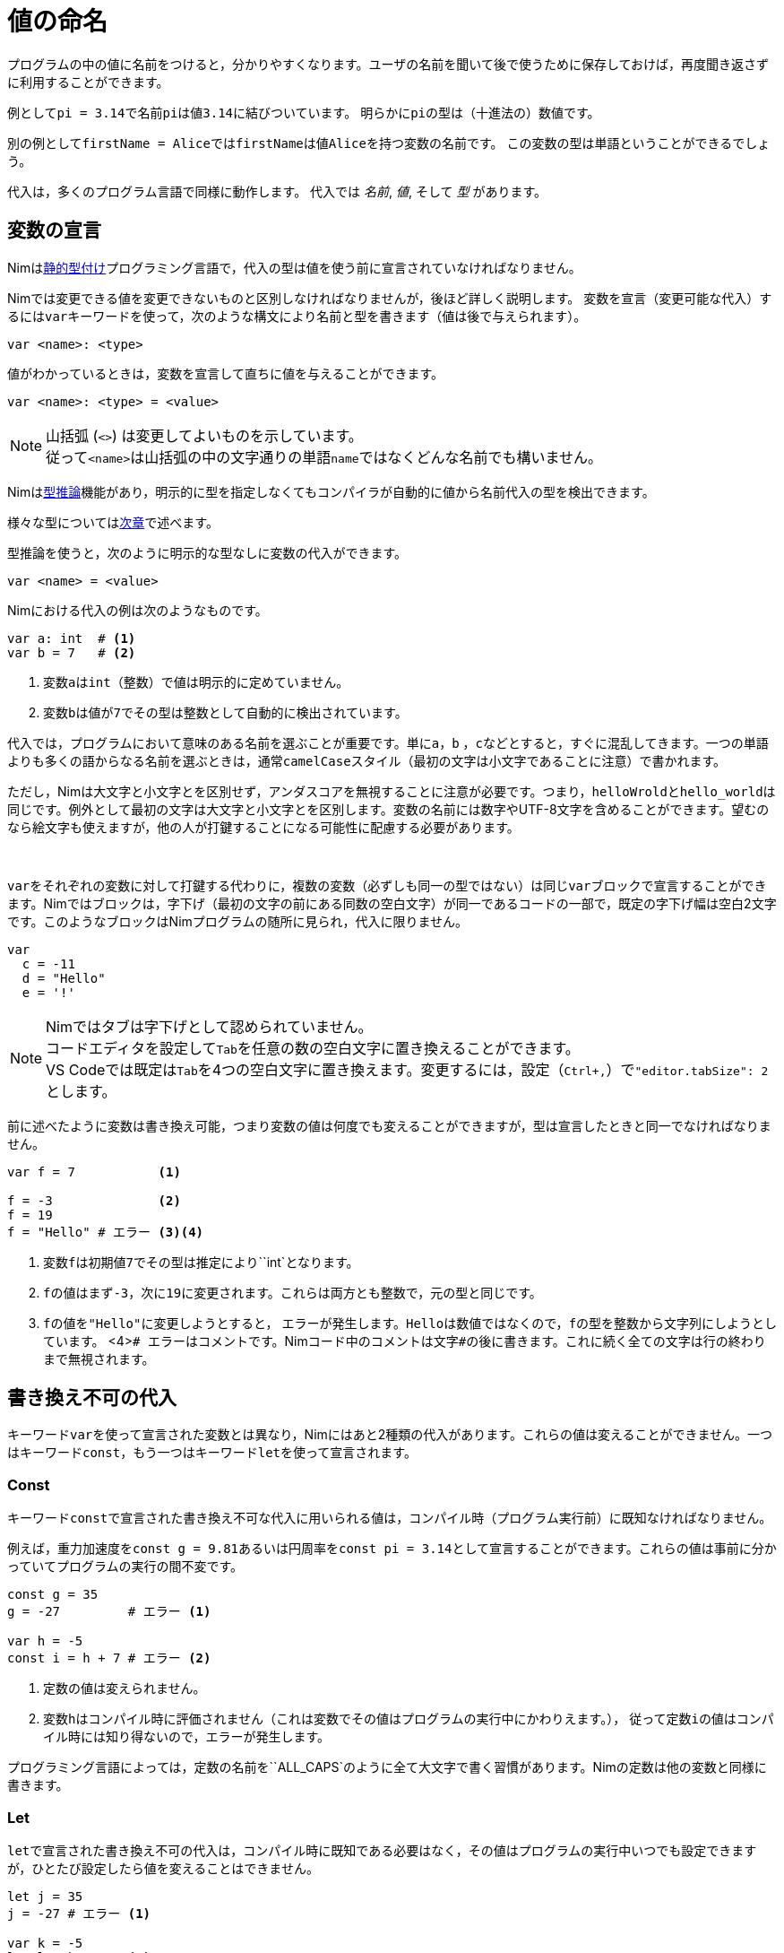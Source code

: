 = 値の命名



プログラムの中の値に名前をつけると，分かりやすくなります。ユーザの名前を聞いて後で使うために保存しておけば，再度聞き返さずに利用することができます。

例として``pi = 3.14``で名前``pi``は値``3.14``に結びついています。
明らかに``pi``の型は（十進法の）数値です。

別の例として``firstName = Alice``では``firstName``は値``Alice``を持つ変数の名前です。
この変数の型は単語ということができるでしょう。

代入は，多くのプログラム言語で同様に動作します。
代入では _名前_, _値_, そして _型_ があります。




== 変数の宣言


Nimはlink:https://en.wikipedia.org/wiki/Type_system#STATIC[静的型付け]プログラミング言語で，代入の型は値を使う前に宣言されていなければなりません。

Nimでは変更できる値を変更できないものと区別しなければなりませんが，後ほど詳しく説明します。
変数を宣言（変更可能な代入）するには``var``キーワードを使って，次のような構文により名前と型を書きます（値は後で与えられます）。
[source]
----
var <name>: <type>
----

値がわかっているときは，変数を宣言して直ちに値を与えることができます。
[source]
----
var <name>: <type> = <value>
----
NOTE: 山括弧 (`<>`) は変更してよいものを示しています。 +
従って``<name>``は山括弧の中の文字通りの単語``name``ではなくどんな名前でも構いません。


Nimはlink:https://en.wikipedia.org/wiki/Type_inference[型推論]機能があり，明示的に型を指定しなくてもコンパイラが自動的に値から名前代入の型を検出できます。

様々な型については<<_基本データ型, 次章>>で述べます。

型推論を使うと，次のように明示的な型なしに変数の代入ができます。
[source]
----
var <name> = <value>
----


Nimにおける代入の例は次のようなものです。
[source]
----
var a: int  # <1>
var b = 7   # <2>
----
<1> 変数``a``は``int``（整数）で値は明示的に定めていません。
<2> 変数``b``は値が``7``でその型は整数として自動的に検出されています。


代入では，プログラムにおいて意味のある名前を選ぶことが重要です。単に``a``，``b`` ，``c``などとすると，すぐに混乱してきます。一つの単語よりも多くの語からなる名前を選ぶときは，通常``camelCase``スタイル（最初の文字は小文字であることに注意）で書かれます。

ただし，Nimは大文字と小文字とを区別せず，アンダスコアを無視することに注意が必要です。つまり，``helloWrold``と``hello_world``は同じです。例外として最初の文字は大文字と小文字とを区別します。変数の名前には数字やUTF-8文字を含めることができます。望むのなら絵文字も使えますが，他の人が打鍵することになる可能性に配慮する必要があります。


{nbsp}

``var``をそれぞれの変数に対して打鍵する代わりに，複数の変数（必ずしも同一の型ではない）は同じ``var``ブロックで宣言することができます。Nimではブロックは，字下げ（最初の文字の前にある同数の空白文字）が同一であるコードの一部で，既定の字下げ幅は空白2文字です。このようなブロックはNimプログラムの随所に見られ，代入に限りません。

[source]
----
var
  c = -11
  d = "Hello"
  e = '!'
----

NOTE: Nimではタブは字下げとして認められていません。 +
コードエディタを設定して``Tab``を任意の数の空白文字に置き換えることができます。 +
VS Codeでは既定は``Tab``を4つの空白文字に置き換えます。変更するには，設定（``Ctrl+,``）で``"editor.tabSize": 2``とします。

前に述べたように変数は書き換え可能，つまり変数の値は何度でも変えることができますが，型は宣言したときと同一でなければなりません。

[source]
----
var f = 7           <1>

f = -3              <2>
f = 19
f = "Hello" # エラー <3><4>
----
<1> 変数``f``は初期値``7``でその型は推定により``int`となります。
<2> ``f``の値はまず``-3``，次に``19``に変更されます。これらは両方とも整数で，元の型と同じです。
<3> ``f``の値を``"Hello"``に変更しようとすると， エラーが発生します。``Hello``は数値ではなくので，``f``の型を整数から文字列にしようとしています。
<4>``# エラー``はコメントです。Nimコード中のコメントは文字``#``の後に書きます。これに続く全ての文字は行の終わりまで無視されます。




== 書き換え不可の代入

キーワード``var``を使って宣言された変数とは異なり，Nimにはあと2種類の代入があります。これらの値は変えることができません。一つはキーワード``const``，もう一つはキーワード``let``を使って宣言されます。



=== Const

キーワード``const``で宣言された書き換え不可な代入に用いられる値は，コンパイル時（プログラム実行前）に既知なければなりません。

例えば，重力加速度を``const g = 9.81``あるいは円周率を``const pi = 3.14``として宣言することができます。これらの値は事前に分かっていてプログラムの実行の間不変です。

[source]
----
const g = 35
g = -27         # エラー <1>

var h = -5
const i = h + 7 # エラー <2>
----
<1> 定数の値は変えられません。
<2> 変数``h``はコンパイル時に評価されません（これは変数でその値はプログラムの実行中にかわりえます。）， 従って定数``i``の値はコンパイル時には知り得ないので，エラーが発生します。

プログラミング言語によっては，定数の名前を``ALL_CAPS`のように全て大文字で書く習慣があります。Nimの定数は他の変数と同様に書きます。



=== Let

``let``で宣言された書き換え不可の代入は，コンパイル時に既知である必要はなく，その値はプログラムの実行中いつでも設定できますが，ひとたび設定したら値を変えることはできません。

[source]
----
let j = 35
j = -27 # エラー <1>

var k = -5
let l = k + 7   <2>
----
<1> 書き換え不可の値は変更できません。
<2> ``const``の例とは対照的に，これは動作します。

実際には，``let``は``const``よりも多く使われます。

``var``を何にでも使うことはできますが，``let``を基本とすべきです。``var``は変更することになる変数のみに使いましょう。
